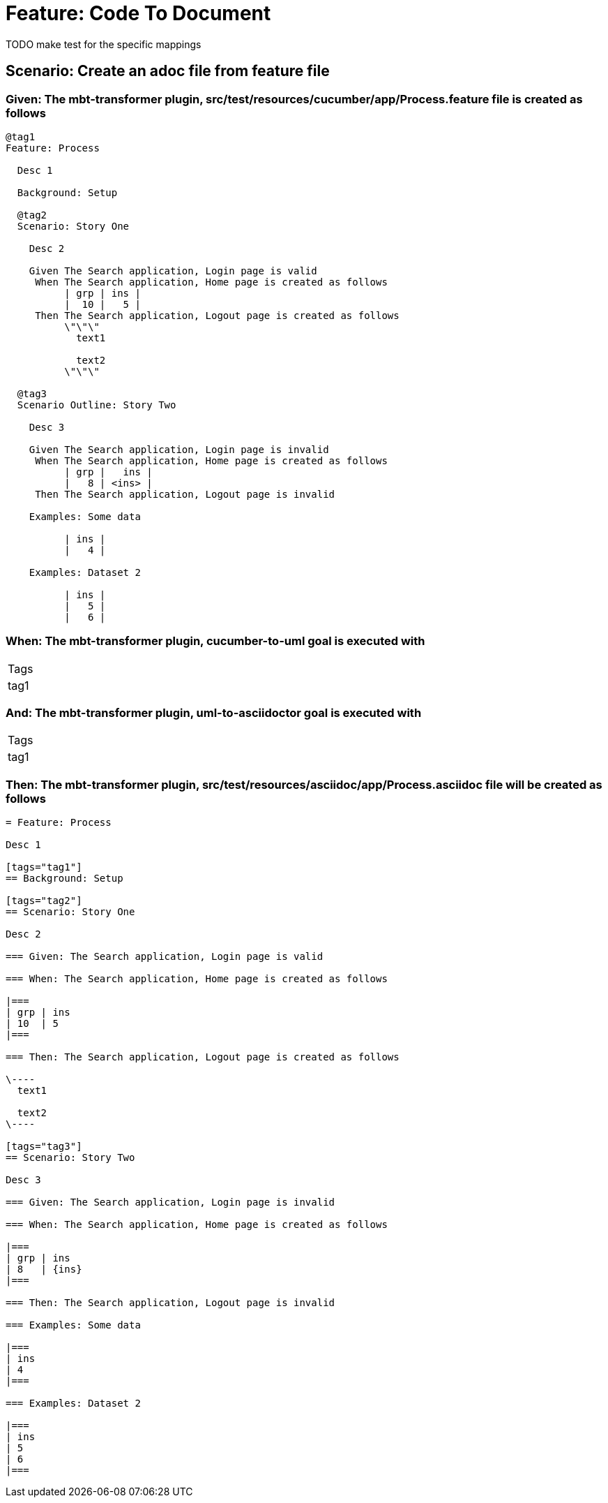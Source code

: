 = Feature: Code To Document

TODO make test for the specific mappings

== Scenario: Create an adoc file from feature file

=== Given: The mbt-transformer plugin, src/test/resources/cucumber/app/Process.feature file is created as follows

----
@tag1
Feature: Process

  Desc 1

  Background: Setup

  @tag2
  Scenario: Story One

    Desc 2

    Given The Search application, Login page is valid
     When The Search application, Home page is created as follows
          | grp | ins |
          |  10 |   5 |
     Then The Search application, Logout page is created as follows
          \"\"\"
            text1
            
            text2
          \"\"\"

  @tag3
  Scenario Outline: Story Two

    Desc 3

    Given The Search application, Login page is invalid
     When The Search application, Home page is created as follows
          | grp |   ins |
          |   8 | <ins> |
     Then The Search application, Logout page is invalid

    Examples: Some data

          | ins |
          |   4 |

    Examples: Dataset 2

          | ins |
          |   5 |
          |   6 |
----

=== When: The mbt-transformer plugin, cucumber-to-uml goal is executed with

|===
| Tags
| tag1
|===

=== And: The mbt-transformer plugin, uml-to-asciidoctor goal is executed with

|===
| Tags
| tag1
|===

=== Then: The mbt-transformer plugin, src/test/resources/asciidoc/app/Process.asciidoc file will be created as follows

----
= Feature: Process

Desc 1

[tags="tag1"]
== Background: Setup

[tags="tag2"]
== Scenario: Story One

Desc 2

=== Given: The Search application, Login page is valid

=== When: The Search application, Home page is created as follows

|===
| grp | ins
| 10  | 5  
|===

=== Then: The Search application, Logout page is created as follows

\----
  text1
  
  text2
\----

[tags="tag3"]
== Scenario: Story Two

Desc 3

=== Given: The Search application, Login page is invalid

=== When: The Search application, Home page is created as follows

|===
| grp | ins  
| 8   | {ins}
|===

=== Then: The Search application, Logout page is invalid

=== Examples: Some data

|===
| ins
| 4  
|===

=== Examples: Dataset 2

|===
| ins
| 5  
| 6  
|===
----

